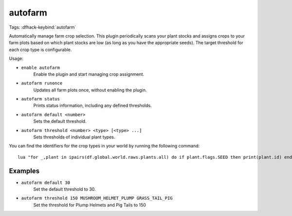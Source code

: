 autofarm
========

Tags:
:dfhack-keybind:`autofarm`

Automatically manage farm crop selection. This plugin periodically scans your
plant stocks and assigns crops to your farm plots based on which plant stocks
are low (as long as you have the appropriate seeds). The target threshold for
each crop type is configurable.

Usage:

- ``enable autofarm``
    Enable the plugin and start managing crop assignment.
- ``autofarm runonce``
    Updates all farm plots once, without enabling the plugin.
- ``autofarm status``
    Prints status information, including any defined thresholds.
- ``autofarm default <number>``
    Sets the default threshold.
- ``autofarm threshold <number> <type> [<type> ...]``
    Sets thresholds of individual plant types.

You can find the identifiers for the crop types in your world by running the
following command::

    lua "for _,plant in ipairs(df.global.world.raws.plants.all) do if plant.flags.SEED then print(plant.id) end end"

Examples
--------

- ``autofarm default 30``
    Set the default threshold to 30.
- ``autofarm threshold 150 MUSHROOM_HELMET_PLUMP GRASS_TAIL_PIG``
    Set the threshold for Plump Helmets and Pig Tails to 150
